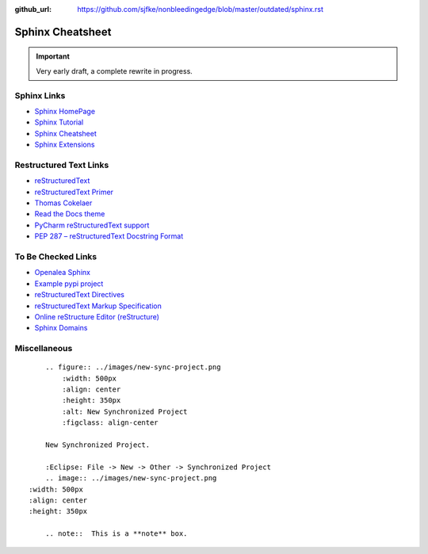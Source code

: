 :github_url: https://github.com/sjfke/nonbleedingedge/blob/master/outdated/sphinx.rst

*****************
Sphinx Cheatsheet
*****************

.. important:: Very early draft, a complete rewrite in progress.

Sphinx Links
============

* `Sphinx HomePage <http://www.sphinx-doc.org/en/stable/index.html>`_
* `Sphinx Tutorial <https://sphinx-tutorial.readthedocs.io/>`_
* `Sphinx Cheatsheet <https://sphinx-tutorial.readthedocs.io/cheatsheet/>`_
* `Sphinx Extensions <http://www.sphinx-doc.org/en/stable/usage/extensions/index.html>`_

Restructured Text Links
=======================

* `reStructuredText <https://www.sphinx-doc.org/en/master/usage/restructuredtext/index.html>`_
* `reStructuredText Primer <https://www.sphinx-doc.org/en/master/usage/restructuredtext/basics.html>`_
* `Thomas Cokelaer <https://thomas-cokelaer.info/tutorials/sphinx/rest_syntax.html>`_
* `Read the Docs theme <https://sphinx-rtd-theme.readthedocs.io/en/latest/index.html>`_
* `PyCharm reStructuredText support <https://www.jetbrains.com/help/pycharm/restructured-text.html>`_
* `PEP 287 – reStructuredText Docstring Format <https://peps.python.org/pep-0287/>`_


To Be Checked Links
===================

* `Openalea Sphinx <http://openalea.gforge.inria.fr/doc/openalea/doc/_build/html/source/sphinx/rest_syntax.html>`_
* `Example pypi project <https://pythonhosted.org/an_example_pypi_project/sphinx.html>`_
* `reStructuredText Directives <http://docutils.sourceforge.net/docs/ref/rst/directives.html>`_
* `reStructuredText Markup Specification <http://docutils.sourceforge.net/docs/ref/rst/restructuredtext.html>`_
* `Online reStructure Editor (reStructure) <https://www.tutorialspoint.com/online_restructure_editor.php>`_
* `Sphinx Domains <http://www.sphinx-doc.org/en/stable/usage/restructuredtext/domains.html>`_


Miscellaneous
=============
::

	.. figure:: ../images/new-sync-project.png
	    :width: 500px
	    :align: center
	    :height: 350px
	    :alt: New Synchronized Project
	    :figclass: align-center
	
	New Synchronized Project.

	:Eclipse: File -> New -> Other -> Synchronized Project
	.. image:: ../images/new-sync-project.png
    :width: 500px
    :align: center
    :height: 350px
    
	.. note::  This is a **note** box.
